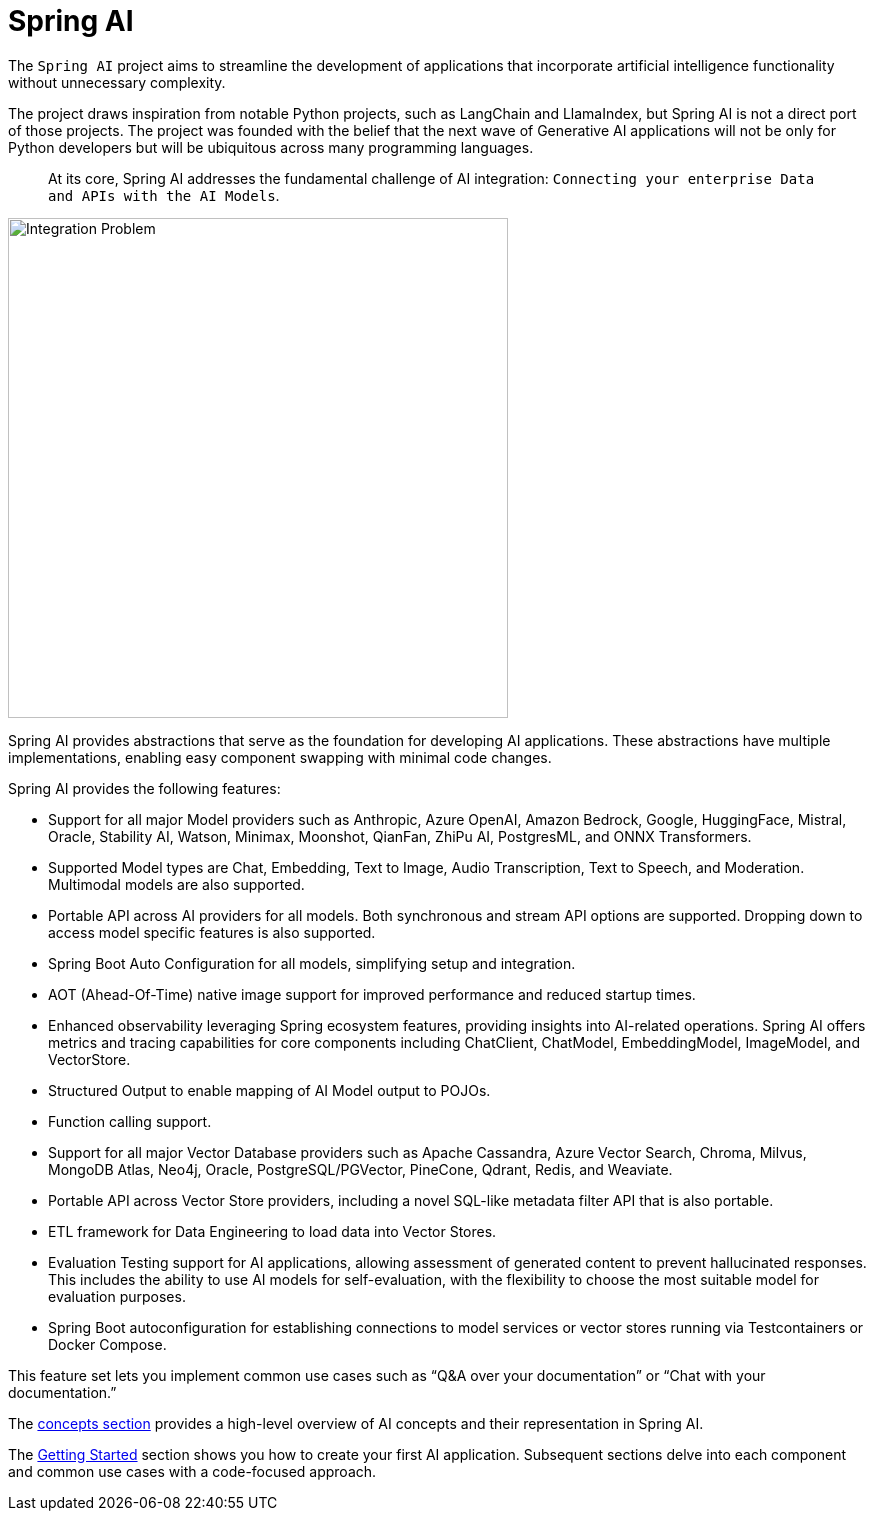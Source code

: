 [[introduction]]
= Spring AI

The `Spring AI` project aims to streamline the development of applications that incorporate artificial intelligence functionality without unnecessary complexity.

The project draws inspiration from notable Python projects, such as LangChain and LlamaIndex, but Spring AI is not a direct port of those projects.
The project was founded with the belief that the next wave of Generative AI applications will not be only for Python developers but will be ubiquitous across many programming languages.

> At its core, Spring AI addresses the fundamental challenge of AI integration: `Connecting your enterprise Data and APIs with the AI Models`.

// image::spring-ai-integrationproblem.png[Integration Problem, width=300, align="center"]
image::spring-ai-integration-diagram.svg[Integration Problem, width=500, align="center"]

Spring AI provides abstractions that serve as the foundation for developing AI applications.
These abstractions have multiple implementations, enabling easy component swapping with minimal code changes.

Spring AI provides the following features:

* Support for all major Model providers such as Anthropic, Azure OpenAI, Amazon Bedrock, Google, HuggingFace, Mistral, Oracle, Stability AI, Watson, Minimax, Moonshot, QianFan, ZhiPu AI, PostgresML, and ONNX Transformers.
* Supported Model types are Chat, Embedding, Text to Image, Audio Transcription, Text to Speech, and Moderation. Multimodal models are also supported.
* Portable API across AI providers for all models. Both synchronous and stream API options are supported. Dropping down to access model specific features is also supported.
* Spring Boot Auto Configuration for all models, simplifying setup and integration.
* AOT (Ahead-Of-Time) native image support for improved performance and reduced startup times.
* Enhanced observability leveraging Spring ecosystem features, providing insights into AI-related operations. Spring AI offers metrics and tracing capabilities for core components including ChatClient, ChatModel, EmbeddingModel, ImageModel, and VectorStore.
* Structured Output to enable mapping of AI Model output to POJOs.
* Function calling support.
* Support for all major Vector Database providers such as Apache Cassandra, Azure Vector Search, Chroma, Milvus, MongoDB Atlas, Neo4j, Oracle, PostgreSQL/PGVector, PineCone, Qdrant, Redis, and Weaviate.
* Portable API across Vector Store providers, including a novel SQL-like metadata filter API that is also portable.
* ETL framework for Data Engineering to load data into Vector Stores.
* Evaluation Testing support for AI applications, allowing assessment of generated content to prevent hallucinated responses. This includes the ability to use AI models for self-evaluation, with the flexibility to choose the most suitable model for evaluation purposes.
* Spring Boot autoconfiguration for establishing connections to model services or vector stores running via Testcontainers or Docker Compose.

This feature set lets you implement common use cases such as "`Q&A over your documentation`" or "`Chat with your documentation.`"


The xref:concepts.adoc[concepts section] provides a high-level overview of AI concepts and their representation in Spring AI.

The xref:getting-started.adoc[Getting Started] section shows you how to create your first AI application.
Subsequent sections delve into each component and common use cases with a code-focused approach.
